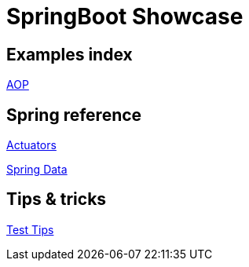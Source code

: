 = SpringBoot Showcase

== Examples index

xref:pages/examples/aop.adoc[AOP]

== Spring reference

xref:pages/spring/actuators.adoc[Actuators]

xref:pages/spring/spring_data.adoc[Spring Data]

== Tips & tricks

xref:pages/tips_and_tricks/test_tips.adoc[Test Tips]
